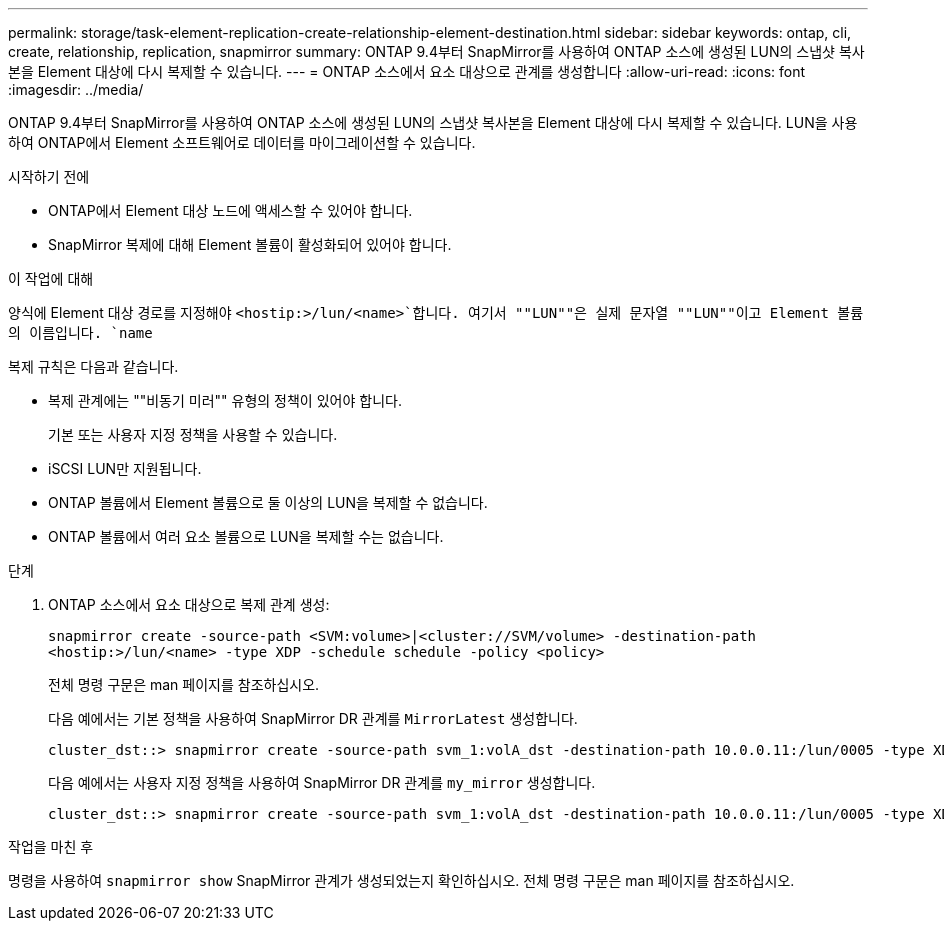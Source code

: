 ---
permalink: storage/task-element-replication-create-relationship-element-destination.html 
sidebar: sidebar 
keywords: ontap, cli, create, relationship, replication, snapmirror 
summary: ONTAP 9.4부터 SnapMirror를 사용하여 ONTAP 소스에 생성된 LUN의 스냅샷 복사본을 Element 대상에 다시 복제할 수 있습니다. 
---
= ONTAP 소스에서 요소 대상으로 관계를 생성합니다
:allow-uri-read: 
:icons: font
:imagesdir: ../media/


[role="lead"]
ONTAP 9.4부터 SnapMirror를 사용하여 ONTAP 소스에 생성된 LUN의 스냅샷 복사본을 Element 대상에 다시 복제할 수 있습니다. LUN을 사용하여 ONTAP에서 Element 소프트웨어로 데이터를 마이그레이션할 수 있습니다.

.시작하기 전에
* ONTAP에서 Element 대상 노드에 액세스할 수 있어야 합니다.
* SnapMirror 복제에 대해 Element 볼륨이 활성화되어 있어야 합니다.


.이 작업에 대해
양식에 Element 대상 경로를 지정해야 `<hostip:>/lun/<name>`합니다. 여기서 ""LUN""은 실제 문자열 ""LUN""이고 Element 볼륨의 이름입니다. `name`

복제 규칙은 다음과 같습니다.

* 복제 관계에는 ""비동기 미러"" 유형의 정책이 있어야 합니다.
+
기본 또는 사용자 지정 정책을 사용할 수 있습니다.

* iSCSI LUN만 지원됩니다.
* ONTAP 볼륨에서 Element 볼륨으로 둘 이상의 LUN을 복제할 수 없습니다.
* ONTAP 볼륨에서 여러 요소 볼륨으로 LUN을 복제할 수는 없습니다.


.단계
. ONTAP 소스에서 요소 대상으로 복제 관계 생성:
+
`snapmirror create -source-path <SVM:volume>|<cluster://SVM/volume> -destination-path <hostip:>/lun/<name> -type XDP -schedule schedule -policy <policy>`

+
전체 명령 구문은 man 페이지를 참조하십시오.

+
다음 예에서는 기본 정책을 사용하여 SnapMirror DR 관계를 `MirrorLatest` 생성합니다.

+
[listing]
----
cluster_dst::> snapmirror create -source-path svm_1:volA_dst -destination-path 10.0.0.11:/lun/0005 -type XDP -schedule my_daily -policy MirrorLatest
----
+
다음 예에서는 사용자 지정 정책을 사용하여 SnapMirror DR 관계를 `my_mirror` 생성합니다.

+
[listing]
----
cluster_dst::> snapmirror create -source-path svm_1:volA_dst -destination-path 10.0.0.11:/lun/0005 -type XDP -schedule my_daily -policy my_mirror
----


.작업을 마친 후
명령을 사용하여 `snapmirror show` SnapMirror 관계가 생성되었는지 확인하십시오. 전체 명령 구문은 man 페이지를 참조하십시오.
